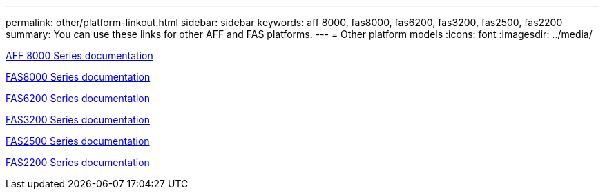 ---
permalink: other/platform-linkout.html
sidebar: sidebar
keywords: aff 8000, fas8000, fas6200, fas3200, fas2500, fas2200
summary: You can use these links for other AFF and FAS platforms.
---
= Other platform models
:icons: font
:imagesdir: ../media/

link:http://mysupport.netapp.com/documentation/productlibrary/index.html?productID=62082[AFF 8000 Series documentation]

link:http://mysupport.netapp.com/documentation/productlibrary/index.html?productID=61630[FAS8000 Series documentation]

link:http://mysupport.netapp.com/documentation/productlibrary/index.html?productID=30429[FAS6200 Series documentation]

link:http://mysupport.netapp.com/documentation/productlibrary/index.html?productID=30425[FAS3200 Series documentation]

link:http://mysupport.netapp.com/documentation/productlibrary/index.html?productID=61617[FAS2500 Series documentation]

link:https://mysupport.netapp.com/documentation/productlibrary/index.html?productID=61397[FAS2200 Series documentation]
